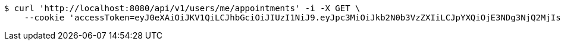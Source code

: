 [source,bash]
----
$ curl 'http://localhost:8080/api/v1/users/me/appointments' -i -X GET \
    --cookie 'accessToken=eyJ0eXAiOiJKV1QiLCJhbGciOiJIUzI1NiJ9.eyJpc3MiOiJkb2N0b3VzZXIiLCJpYXQiOjE3NDg3NjQ2MjIsImV4cCI6MTc0ODc2NTUyMiwic3ViIjoiZWM2NmE3ZGUtMTY1OS00MzAzLTliY2UtZWZlMmEwMGM0YTg3Iiwicm9sZSI6IlJPTEVfSE9TUElUQUxfQURNSU4ifQ.OnA9gjhU_AYbM3n-kFb46lvfk0r1kVWshTj2R2ZqsQE;refreshToken=eyJ0eXAiOiJKV1QiLCJhbGciOiJIUzI1NiJ9.eyJpc3MiOiJkb2N0b3VzZXIiLCJpYXQiOjE3NDg3NjQ2MjIsImV4cCI6MTc0OTM2OTQyMiwic3ViIjoiZWM2NmE3ZGUtMTY1OS00MzAzLTliY2UtZWZlMmEwMGM0YTg3In0.DHxJTJ-XAVESVj45D24w_HxEiPalMOQQvTZy0WuWq7k'
----